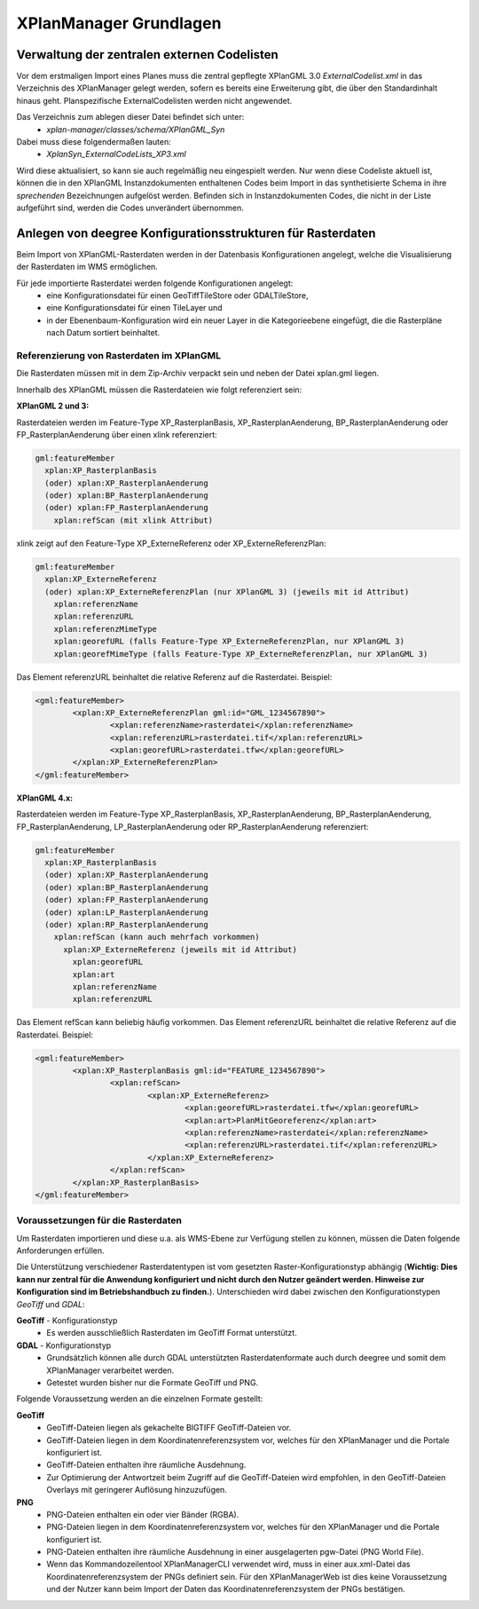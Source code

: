 .. _anchor-manager-cli:

=======================
XPlanManager Grundlagen
=======================

Verwaltung der zentralen externen Codelisten
--------------------------------------------
Vor dem erstmaligen Import eines Planes muss die zentral gepflegte XPlanGML 3.0 *ExternalCodelist.xml* in das Verzeichnis des XPlanManager gelegt werden, sofern es bereits eine Erweiterung gibt, die über den Standardinhalt hinaus geht. Planspezifische ExternalCodelisten werden nicht angewendet.

Das Verzeichnis zum ablegen dieser Datei befindet sich unter:
 - *xplan-manager/classes/schema/XPlanGML_Syn*

Dabei muss diese folgendermaßen lauten:
 - *XplanSyn_ExternalCodeLists_XP3.xml*

Wird diese aktualisiert, so kann sie auch regelmäßig neu eingespielt werden. Nur wenn diese Codeliste aktuell ist, können die in den XPlanGML Instanzdokumenten enthaltenen Codes beim Import in das synthetisierte Schema in ihre *sprechenden* Bezeichnungen aufgelöst werden. Befinden sich in Instanzdokumenten Codes, die nicht in der Liste aufgeführt sind, werden die Codes unverändert übernommen.

Anlegen von deegree Konfigurationsstrukturen für Rasterdaten
------------------------------------------------------------
Beim Import von XPlanGML-Rasterdaten werden in der Datenbasis Konfigurationen angelegt, welche die Visualisierung der Rasterdaten im WMS ermöglichen.

Für jede importierte Rasterdatei werden folgende Konfigurationen angelegt:
 - eine Konfigurationsdatei für einen GeoTiffTileStore oder GDALTileStore,
 - eine Konfigurationsdatei für einen TileLayer und
 - in der Ebenenbaum-Konfiguration wird ein neuer Layer in die Kategorieebene eingefügt, die die Rasterpläne nach Datum sortiert beinhaltet.

Referenzierung von Rasterdaten im XPlanGML
++++++++++++++++++++++++++++++++++++++++++
Die Rasterdaten müssen mit in dem Zip-Archiv verpackt sein und neben der Datei xplan.gml liegen.

Innerhalb des XPlanGML müssen die Rasterdateien wie folgt referenziert sein:

**XPlanGML 2 und 3:**

Rasterdateien werden im Feature-Type XP_RasterplanBasis, XP_RasterplanAenderung, BP_RasterplanAenderung oder FP_RasterplanAenderung über einen xlink referenziert:

.. code-block:: text

  gml:featureMember
    xplan:XP_RasterplanBasis
    (oder) xplan:XP_RasterplanAenderung
    (oder) xplan:BP_RasterplanAenderung
    (oder) xplan:FP_RasterplanAenderung
      xplan:refScan (mit xlink Attribut)

xlink zeigt auf den Feature-Type XP_ExterneReferenz oder XP_ExterneReferenzPlan:

.. code-block:: text

  gml:featureMember
    xplan:XP_ExterneReferenz
    (oder) xplan:XP_ExterneReferenzPlan (nur XPlanGML 3) (jeweils mit id Attribut)
      xplan:referenzName
      xplan:referenzURL
      xplan:referenzMimeType
      xplan:georefURL (falls Feature-Type XP_ExterneReferenzPlan, nur XPlanGML 3)
      xplan:georefMimeType (falls Feature-Type XP_ExterneReferenzPlan, nur XPlanGML 3)

Das Element referenzURL beinhaltet die relative Referenz auf die Rasterdatei. Beispiel:

.. code-block:: xml

	<gml:featureMember>
		<xplan:XP_ExterneReferenzPlan gml:id="GML_1234567890">
			<xplan:referenzName>rasterdatei</xplan:referenzName>
			<xplan:referenzURL>rasterdatei.tif</xplan:referenzURL>
			<xplan:georefURL>rasterdatei.tfw</xplan:georefURL>
		</xplan:XP_ExterneReferenzPlan>
	</gml:featureMember>

**XPlanGML 4.x:**

Rasterdateien werden im Feature-Type XP_RasterplanBasis, XP_RasterplanAenderung, BP_RasterplanAenderung, FP_RasterplanAenderung, LP_RasterplanAenderung oder RP_RasterplanAenderung referenziert:

.. code-block:: text

  gml:featureMember
    xplan:XP_RasterplanBasis
    (oder) xplan:XP_RasterplanAenderung
    (oder) xplan:BP_RasterplanAenderung
    (oder) xplan:FP_RasterplanAenderung
    (oder) xplan:LP_RasterplanAenderung
    (oder) xplan:RP_RasterplanAenderung
      xplan:refScan (kann auch mehrfach vorkommen)
        xplan:XP_ExterneReferenz (jeweils mit id Attribut)
          xplan:georefURL
          xplan:art
          xplan:referenzName
          xplan:referenzURL

Das Element refScan kann beliebig häufig vorkommen. Das Element referenzURL beinhaltet die relative Referenz auf die Rasterdatei. Beispiel:

.. code-block:: xml

	<gml:featureMember>
		<xplan:XP_RasterplanBasis gml:id="FEATURE_1234567890">
			<xplan:refScan>
				<xplan:XP_ExterneReferenz>
					<xplan:georefURL>rasterdatei.tfw</xplan:georefURL>
					<xplan:art>PlanMitGeoreferenz</xplan:art>
					<xplan:referenzName>rasterdatei</xplan:referenzName>
					<xplan:referenzURL>rasterdatei.tif</xplan:referenzURL>
				</xplan:XP_ExterneReferenz>
			</xplan:refScan>
		</xplan:XP_RasterplanBasis>
	</gml:featureMember>

Voraussetzungen für die Rasterdaten
+++++++++++++++++++++++++++++++++++
Um Rasterdaten importieren und diese u.a. als WMS-Ebene zur Verfügung stellen zu können, müssen die Daten folgende Anforderungen erfüllen.

Die Unterstützung verschiedener Rasterdatentypen ist vom gesetzten Raster-Konfigurationstyp abhängig (**Wichtig: Dies kann nur zentral für die Anwendung konfiguriert und nicht durch den Nutzer geändert werden. Hinweise zur Konfiguration sind im Betriebshandbuch zu finden.**). Unterschieden wird dabei zwischen den Konfigurationstypen *GeoTiff* und *GDAL*:

**GeoTiff** - Konfigurationstyp
 - Es werden ausschließlich Rasterdaten im GeoTiff Format unterstützt.

**GDAL** - Konfigurationstyp
 - Grundsätzlich können alle durch GDAL unterstützten Rasterdatenformate auch durch deegree und somit dem XPlanManager verarbeitet werden.
 - Getestet wurden bisher nur die Formate GeoTiff und PNG. 
 
Folgende Voraussetzung werden an die einzelnen Formate gestellt:

**GeoTiff**
 - GeoTiff-Dateien liegen als gekachelte BIGTIFF GeoTiff-Dateien vor.
 - GeoTiff-Dateien liegen in dem Koordinatenreferenzsystem vor, welches für den XPlanManager und die Portale konfiguriert ist.
 - GeoTiff-Dateien enthalten ihre räumliche Ausdehnung.
 - Zur Optimierung der Antwortzeit beim Zugriff auf die GeoTiff-Dateien wird empfohlen, in den GeoTiff-Dateien Overlays mit geringerer Auflösung hinzuzufügen.

**PNG**
 - PNG-Dateien enthalten ein oder vier Bänder (RGBA).
 - PNG-Dateien liegen in dem Koordinatenreferenzsystem vor, welches für den XPlanManager und die Portale konfiguriert ist.
 - PNG-Dateien enthalten ihre räumliche Ausdehnung in einer ausgelagerten pgw-Datei (PNG World File).
 - Wenn das Kommandozeilentool XPlanManagerCLI verwendet wird, muss in einer aux.xml-Datei das Koordinatenreferenzsystem der PNGs definiert sein. Für den XPlanManagerWeb ist dies keine Voraussetzung und der Nutzer kann beim Import der Daten das Koordinatenreferenzsystem der PNGs bestätigen.